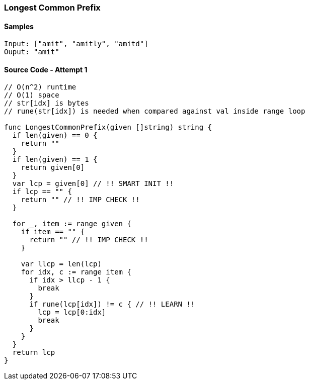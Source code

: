 === Longest Common Prefix

==== Samples
[source, bash]
----
Input: ["amit", "amitly", "amitd"]
Ouput: "amit"
----

==== Source Code - Attempt 1
[source, go]
----
// O(n^2) runtime
// O(1) space
// str[idx] is bytes
// rune(str[idx]) is needed when compared against val inside range loop

func LongestCommonPrefix(given []string) string {
  if len(given) == 0 {
    return ""
  }
  if len(given) == 1 {
    return given[0]
  }
  var lcp = given[0] // !! SMART INIT !!
  if lcp == "" {
    return "" // !! IMP CHECK !!
  }

  for _, item := range given {
    if item == "" {
      return "" // !! IMP CHECK !!
    }
    
    var llcp = len(lcp)
    for idx, c := range item {
      if idx > llcp - 1 {
        break
      }
      if rune(lcp[idx]) != c { // !! LEARN !!
        lcp = lcp[0:idx]
        break
      }
    }
  }
  return lcp
}
----

